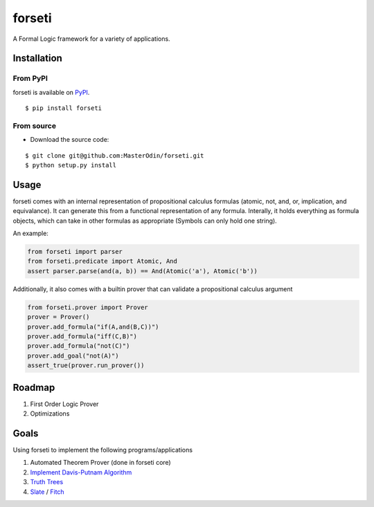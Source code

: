 forseti
=======

.. image:: https://travis-ci.org/MasterOdin/forseti.svg?branch=master
    :target: https://travis-ci.org/MasterOdin/forseti
    :alt: Build Status
.. image:: https://coveralls.io/repos/MasterOdin/forseti/badge.svg?branch=master
    :target: https://coveralls.io/r/MasterOdin/forseti?branch=master
    :alt: Coverage Status
.. image:: https://landscape.io/github/MasterOdin/forseti/master/landscape.svg?style=flat
    :target: https://landscape.io/github/MasterOdin/forseti/master
    :alt: Code Health
.. image:: https://pypip.in/version/forseti/badge.svg
    :target: https://pypi.python.org/pypi/forseti/
    :alt: Latest Version
.. image:: https://pypip.in/status/forseti/badge.svg
    :target: https://pypi.python.org/pypi/forseti/
    :alt: Development Status
.. image:: https://pypip.in/py_versions/forseti/badge.svg
    :target: https://pypi.python.org/pypi/forseti/
    :alt: Supported Python versions
.. image:: https://pypip.in/license/forseti/badge.svg
    :target: https://pypi.python.org/pypi/forseti/
    :alt: License

A Formal Logic framework for a variety of applications.

Installation
------------

From PyPI
~~~~~~~~~
forseti is available on `PyPI <https://pypi.python.org/pypi/forseti>`_.

::

    $ pip install forseti

From source
~~~~~~~~~~~
* Download the source code:

::

    $ git clone git@github.com:MasterOdin/forseti.git
    $ python setup.py install

Usage
-----

forseti comes with an internal representation of propositional calculus formulas (atomic, not, and, or, implication, and equivalance).
It can generate this from a functional representation of any formula. Interally, it holds everything as formula objects, which
can take in other formulas as appropriate (Symbols can only hold one string).

An example:

.. code-block:: python

  from forseti import parser
  from forseti.predicate import Atomic, And
  assert parser.parse(and(a, b)) == And(Atomic('a'), Atomic('b'))

Additionally, it also comes with a builtin prover that can validate a propositional calculus argument

.. code-block:: python

    from forseti.prover import Prover
    prover = Prover()
    prover.add_formula("if(A,and(B,C))")
    prover.add_formula("iff(C,B)")
    prover.add_formula("not(C)")
    prover.add_goal("not(A)")
    assert_true(prover.run_prover())

Roadmap
-------
1. First Order Logic Prover
2. Optimizations

Goals
-----
Using forseti to implement the following programs/applications

1. Automated Theorem Prover (done in forseti core)
2. `Implement Davis-Putnam Algorithm <http://en.wikipedia.org/wiki/Davis%E2%80%93Putnam_algorithm>`_
3. `Truth Trees <http://legacy.earlham.edu/~peters/courses/log/treeprop.htm>`_
4. `Slate <http://rair.cogsci.rpi.edu/projects/slate/>`_ / `Fitch <http://en.wikipedia.org/wiki/Fitch-style_calculus>`_